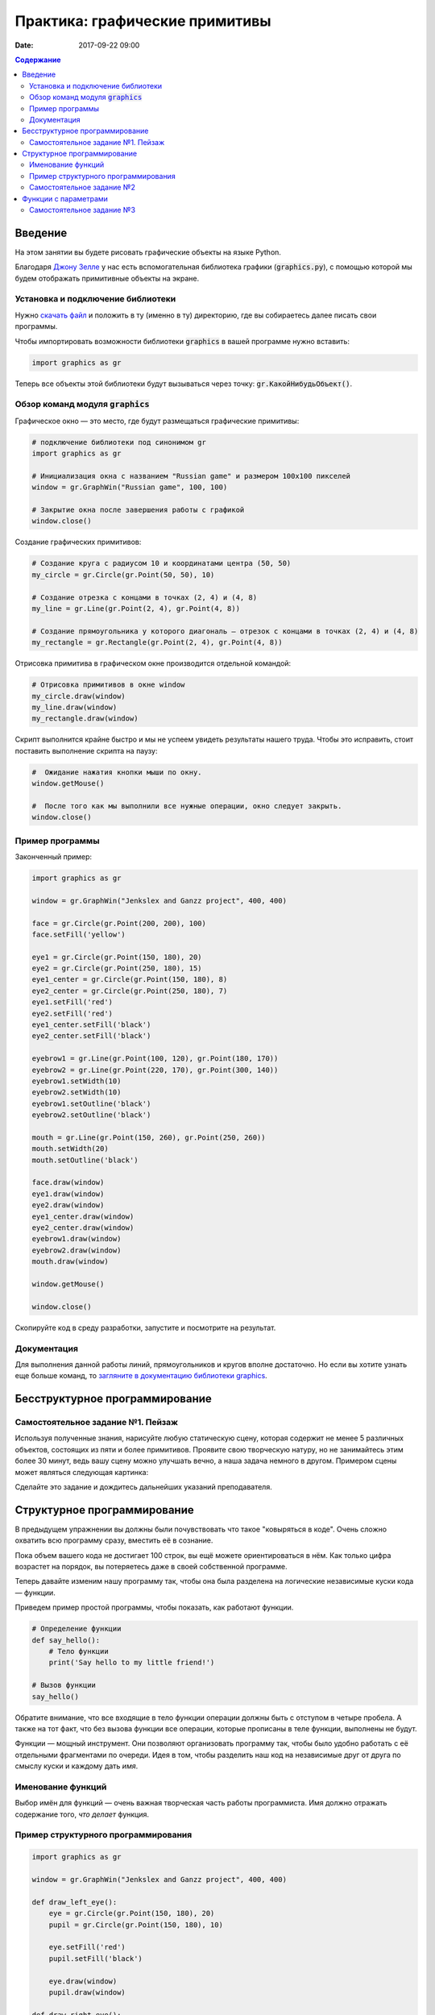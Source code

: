 Практика: графические примитивы
###############################

:date: 2017-09-22 09:00

.. default-role:: code
.. contents:: Содержание


Введение
========

На этом занятии вы будете рисовать графические объекты на языке Python.

Благодаря `Джону Зелле`__ у нас есть вспомогательная библиотека графики (`graphics.py`), с помощью которой
мы будем отображать примитивные объекты на экране.

.. __: http://mcsp.wartburg.edu/zelle/

Установка и подключение библиотеки
----------------------------------

Нужно `скачать файл`__ и положить в ту (именно в ту) директорию, где вы собираетесь далее писать свои программы.

.. __: http://mcsp.wartburg.edu/zelle/python/graphics.py

Чтобы импортировать возможности библиотеки `graphics` в вашей программе нужно вставить:

.. code-block:: python

    import graphics as gr

Теперь все объекты этой библиотеки будут вызываться через точку: `gr.КакойНибудьОбъект()`.


Обзор команд модуля `graphics`
------------------------------

Графическое окно — это место, где будут размещаться графические примитивы:

.. code-block:: python

    # подключение библиотеки под синонимом gr
    import graphics as gr

    # Инициализация окна с названием "Russian game" и размером 100х100 пикселей
    window = gr.GraphWin("Russian game", 100, 100)

    # Закрытие окна после завершения работы с графикой
    window.close()

Создание графических примитивов:

.. code-block:: python
    
    # Создание круга с радиусом 10 и координатами центра (50, 50)
    my_circle = gr.Circle(gr.Point(50, 50), 10)

    # Создание отрезка с концами в точках (2, 4) и (4, 8)
    my_line = gr.Line(gr.Point(2, 4), gr.Point(4, 8))

    # Создание прямоугольника у которого диагональ — отрезок с концами в точках (2, 4) и (4, 8)
    my_rectangle = gr.Rectangle(gr.Point(2, 4), gr.Point(4, 8))
     
Отрисовка примитива в графическом окне производится отдельной командой:

.. code-block:: python

    # Отрисовка примитивов в окне window
    my_circle.draw(window)
    my_line.draw(window)
    my_rectangle.draw(window)

Скрипт выполнится крайне быстро и мы не успеем увидеть результаты нашего труда. Чтобы это исправить, стоит поставить выполнение скрипта на паузу:

.. code-block:: python

    #  Ожидание нажатия кнопки мыши по окну.
    window.getMouse()

    #  После того как мы выполнили все нужные операции, окно следует закрыть.
    window.close()

    
Пример программы
----------------
    
Законченный пример:

.. code-block:: python

    import graphics as gr

    window = gr.GraphWin("Jenkslex and Ganzz project", 400, 400)

    face = gr.Circle(gr.Point(200, 200), 100)
    face.setFill('yellow')

    eye1 = gr.Circle(gr.Point(150, 180), 20)
    eye2 = gr.Circle(gr.Point(250, 180), 15)
    eye1_center = gr.Circle(gr.Point(150, 180), 8)
    eye2_center = gr.Circle(gr.Point(250, 180), 7)
    eye1.setFill('red')
    eye2.setFill('red')
    eye1_center.setFill('black')
    eye2_center.setFill('black')

    eyebrow1 = gr.Line(gr.Point(100, 120), gr.Point(180, 170))
    eyebrow2 = gr.Line(gr.Point(220, 170), gr.Point(300, 140))
    eyebrow1.setWidth(10)
    eyebrow2.setWidth(10)
    eyebrow1.setOutline('black')
    eyebrow2.setOutline('black')

    mouth = gr.Line(gr.Point(150, 260), gr.Point(250, 260))
    mouth.setWidth(20)
    mouth.setOutline('black')

    face.draw(window)
    eye1.draw(window)
    eye2.draw(window)
    eye1_center.draw(window)
    eye2_center.draw(window)
    eyebrow1.draw(window)
    eyebrow2.draw(window)
    mouth.draw(window)

    window.getMouse()

    window.close()


Скопируйте код в среду разработки, запустите и посмотрите на результат.

Документация
------------

Для выполнения данной работы линий, прямоугольников и кругов вполне достаточно. Но если вы хотите узнать еще больше команд, то `загляните в документацию библиотеки graphics`__.

.. __: http://mcsp.wartburg.edu/zelle/python/graphics/graphics/index.html

Бесструктурное программирование
===============================

Самостоятельное задание №1. Пейзаж
----------------------------------

Используя полученные знания, нарисуйте любую статическую сцену, которая содержит не менее 5 различных объектов, состоящих из пяти и более примитивов. Проявите свою творческую натуру, но не занимайтесь этим более 30 минут, ведь вашу сцену можно улучшать вечно, а наша задача немного в другом. Примером сцены может являться следующая картинка:

.. image:: {filename}/images/lab4/export.png
    :align: center

Сделайте это задание и дождитесь дальнейших указаний преподавателя.

.. image:: {filename}/images/lab4/zhdun.png
    :align: center

Cтруктурное программирование
============================

В предыдущем упражнении вы должны были почувствовать что такое "ковыряться в коде". Очень сложно охватить всю программу сразу, вместить её в сознание. 

Пока объем вашего кода не достигает 100 строк, вы ещё можете ориентироваться в нём. Как только цифра возрастет на порядок, вы потеряетесь даже в своей собственной программе.

Теперь давайте изменим нашу программу так, чтобы она была разделена на логические независимые куски кода — функции. 

Приведем пример простой программы, чтобы показать, как работают функции.

.. code-block:: python

    # Определение функции
    def say_hello():
        # Тело функции
        print('Say hello to my little friend!')

    # Вызов функции
    say_hello()

Обратите внимание, что все входящие в тело функции операции должны быть с отступом в четыре пробела. А также на тот факт, что без вызова функции все операции, которые прописаны в теле функции, выполнены не будут.

Функции — мощный инструмент. Они позволяют организовать программу так, чтобы было удобно работать с её отдельными фрагментами по очереди. Идея в том, чтобы разделить наш код на независимые друг от друга по смыслу куски и каждому дать *имя*.


Именование функций
------------------

Выбор имён для функций — очень важная творческая часть работы программиста. Имя должно отражать содержание того, *что делает* функция.

Пример структурного программирования
------------------------------------

.. code-block:: python

    import graphics as gr

    window = gr.GraphWin("Jenkslex and Ganzz project", 400, 400)

    def draw_left_eye():
        eye = gr.Circle(gr.Point(150, 180), 20)
        pupil = gr.Circle(gr.Point(150, 180), 10)

        eye.setFill('red')
        pupil.setFill('black')

        eye.draw(window)
        pupil.draw(window)

    def draw_right_eye():
        eye = gr.Circle(gr.Point(250, 180), 14)
        pupil = gr.Circle(gr.Point(250, 180),  7)

        eye.setFill('red')
        pupil.setFill('black')

        eye.draw(window)
        pupil.draw(window)

    def draw_eyebrows():
        eyebrow1 = gr.Line(gr.Point(100, 120), gr.Point(180, 170))
        eyebrow2 = gr.Line(gr.Point(220, 170), gr.Point(300, 120))

        eyebrow1.setWidth(10)
        eyebrow2.setWidth(10)

        eyebrow1.setOutline('black')
        eyebrow2.setOutline('black')

        eyebrow1.draw(window)
        eyebrow2.draw(window)

    def draw_face():
        face = gr.Circle(gr.Point(200, 200), 100)
        face.setFill('yellow')

        face.draw(window)

    def draw_mouth():
        mouth = gr.Line(gr.Point(150, 260), gr.Point(250, 260))
        mouth.setWidth(20)
        mouth.setOutline('black')

        mouth.draw(window)

    def draw_angry_lecturer():
        draw_face()
        draw_right_eye()
        draw_right_eye()
        draw_eyebrows()
        draw_mouth()


    draw_angry_lecturer()

    window.getMouse()

    window.close()


Как видите, функциональность программы не изменилась, но если вы увидете ее в первый раз, вы разберетесь с ней гораздо быстрее, чем если бы вы разбирались с первоначальным примером, написанным без использования функций.


Самостоятельное задание №2
--------------------------

Измените вашу сцену так, чтобы обьекты были нарисованы на пейзаже в других местах. Добавьте ещё два таких же облака, но так, чтобы все три облака выглядели естественно, не выстроившись в линейку.


Функции с параметрами
=====================

А теперь представьте, что в предыдущей самостоятельной работе вас попросили сделать не две копии, а сто?

Наивным решением будет написать сто почти одинаковых функций с измененными цифрами, но если мы вдруг внезапно захотим во всех этих обьектах убрать какой-либо примитив — нам придется залезть в каждую такую функцию и изменить соответствующие строчки. Такой подход нежизнеспособен.

Рациональным выходом из подобной ситуации будет являться использование функций с параметрами. В физике положение обьекта мы задавали с помощью координат, почему бы такой подход не распространить и на графические обьекты?

В примере, где демонстрируется рисование смайлика, у нас есть два глаза, код отрисовки которых почти ничем не отличается, кроме использования трех чисел: положения в пространстве и размер.

Продемонстрируем, как этот код можно оптимизировать.

.. code-block:: python

    def draw_eye(x, y, size):
        eye = gr.Circle(gr.Point(x, y), size)
        pupil = gr.Circle(gr.Point(x, y), size/2)

        eye.setFill('red')
        pupil.setFill('black')

        eye.draw(window)
        pupil.draw(window)

    def draw_angry_lecturer():
        draw_face()
        draw_eye(150, 180, 20)
        draw_eye(250, 180, 14)
        draw_eyebrows()
        draw_mouth()

Как видите теперь, если мы хотим изменить конструкцию обоих глаз одновременно, нам достаточно изменить код в одном месте, и это изменение распространиться на все обьекты, которые отрисовываются данной функцией.

Самостоятельное задание №3
--------------------------

Используя функции с параметрами оптимизируйте свой код, который отрисовывал два обьекта из предыдущего задания.

Если при разработке вы встречаетесь с ситуацией, когда в коде присутствуют две последовательности действий, которые отличаются совсем немного — лучше обощить их и написать одну общую функцию с параметрами, которая в зависимости от входных данных, будет решать разные задачи.

Это одна из самых важных вещей в программировании — разделять программу на модульные абстракции.
Это не просто и на эту тему написано достаточно много книг, однако первый шаг в этом направлении вы уже сделали.
По возможности старайтесь находить элегантные решения. Это поможет вам сэкономить уйму времени в будущем.